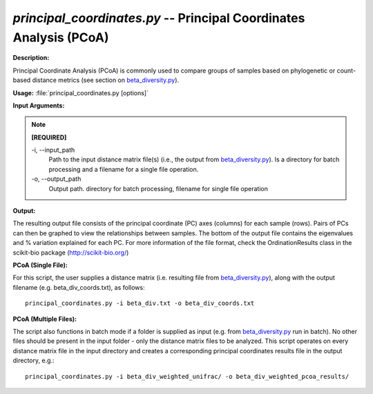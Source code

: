 .. _principal_coordinates:

.. index:: principal_coordinates.py

*principal_coordinates.py* -- Principal Coordinates Analysis (PCoA)
^^^^^^^^^^^^^^^^^^^^^^^^^^^^^^^^^^^^^^^^^^^^^^^^^^^^^^^^^^^^^^^^^^^^^^^^^^^^^^^^^^^^^^^^^^^^^^^^^^^^^^^^^^^^^^^^^^^^^^^^^^^^^^^^^^^^^^^^^^^^^^^^^^^^^^^^^^^^^^^^^^^^^^^^^^^^^^^^^^^^^^^^^^^^^^^^^^^^^^^^^^^^^^^^^^^^^^^^^^^^^^^^^^^^^^^^^^^^^^^^^^^^^^^^^^^^^^^^^^^^^^^^^^^^^^^^^^^^^^^^^^^^^

**Description:**

Principal Coordinate Analysis (PCoA) is commonly used to compare groups of samples based on phylogenetic or count-based distance metrics (see section on `beta_diversity.py <./beta_diversity.html>`_).


**Usage:** :file:`principal_coordinates.py [options]`

**Input Arguments:**

.. note::

	
	**[REQUIRED]**
		
	-i, `-`-input_path
		Path to the input distance matrix file(s) (i.e., the output from `beta_diversity.py <./beta_diversity.html>`_). Is a directory for batch processing and a filename for a single file operation.
	-o, `-`-output_path
		Output path. directory for batch processing, filename for single file operation


**Output:**

The resulting output file consists of the principal coordinate (PC) axes (columns) for each sample (rows). Pairs of PCs can then be graphed to view the relationships between samples. The bottom of the output file contains the eigenvalues and % variation explained for each PC. For more information of the file format, check the OrdinationResults class in the scikit-bio package (http://scikit-bio.org/)


**PCoA (Single File):**

For this script, the user supplies a distance matrix (i.e. resulting file from `beta_diversity.py <./beta_diversity.html>`_), along with the output filename (e.g.  beta_div_coords.txt), as follows:

::

	principal_coordinates.py -i beta_div.txt -o beta_div_coords.txt

**PCoA (Multiple Files):**

The script also functions in batch mode if a folder is supplied as input (e.g. from `beta_diversity.py <./beta_diversity.html>`_ run in batch). No other files should be present in the input folder - only the distance matrix files to be analyzed. This script operates on every distance matrix file in the input directory and creates a corresponding principal coordinates results file in the output directory, e.g.:

::

	principal_coordinates.py -i beta_div_weighted_unifrac/ -o beta_div_weighted_pcoa_results/


